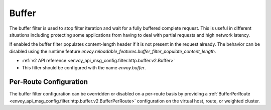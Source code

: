 .. _config_http_filters_buffer:

Buffer
======

The buffer filter is used to stop filter iteration and wait for a fully buffered complete request.
This is useful in different situations including protecting some applications from having to deal
with partial requests and high network latency.

If enabled the buffer filter populates content-length header if it is not present in the request
already. The behavior can be disabled using the runtime feature
`envoy.reloadable_features.buffer_filter_populate_content_length`.

* :ref:`v2 API reference <envoy_api_msg_config.filter.http.buffer.v2.Buffer>`
* This filter should be configured with the name *envoy.buffer*.

Per-Route Configuration
-----------------------

The buffer filter configuration can be overridden or disabled on a per-route basis by providing a
:ref:`BufferPerRoute <envoy_api_msg_config.filter.http.buffer.v2.BufferPerRoute>` configuration on
the virtual host, route, or weighted cluster.

